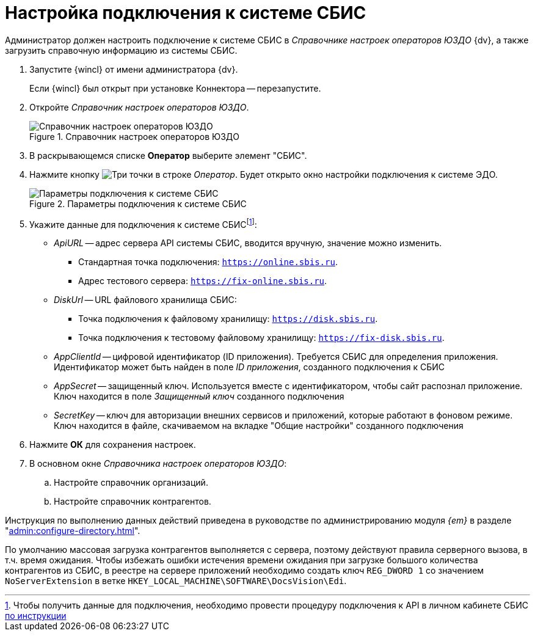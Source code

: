= Настройка подключения к системе СБИС

Администратор должен настроить подключение к системе СБИС в _Справочнике настроек операторов ЮЗДО_ {dv}, а также загрузить справочную информацию из системы СБИС.

. Запустите {wincl} от имени администратора {dv}.
+
Если {wincl} был открыт при установке Коннектора -- перезапустите.
+
. Откройте _Справочник настроек операторов ЮЗДО_.
+
.Справочник настроек операторов ЮЗДО
image::dictionary.png[Справочник настроек операторов ЮЗДО]
+
. В раскрывающемся списке *Оператор* выберите элемент "СБИС".
. Нажмите кнопку image:buttons/three-dots.png[Три точки] в строке _Оператор_. Будет открыто окно настройки подключения к системе ЭДО.
+
.Параметры подключения к системе СБИС
image::operator-settings.png[Параметры подключения к системе СБИС]
+
. Укажите данные для подключения к системе СБИСfootnote:[Чтобы получить данные для подключения, необходимо провести процедуру подключения к API в личном кабинете СБИС https://sbis.ru/help/ofd/api/api_cash/auth?ysclid=lssoos4lk9273340146[по инструкции]]:
+
* _ApiURL_ -- адрес сервера API системы СБИС, вводится вручную, значение можно изменить. +
** Стандартная точка подключения: `https://online.sbis.ru`.
** Адрес тестового сервера: `https://fix-online.sbis.ru`.
* _DiskUrl_ -- URL файлового хранилища СБИС:
** Точка подключения к файловому хранилищу: `https://disk.sbis.ru`.
** Точка подключения к тестовому файловому хранилищу: `https://fix-disk.sbis.ru`.
* _AppClientId_ -- цифровой идентификатор (ID приложения). Требуется СБИС для определения приложения. Идентификатор может быть найден в поле _ID приложения_, созданного подключения к СБИС
* _AppSecret_ -- защищенный ключ. Используется вместе с идентификатором, чтобы сайт распознал приложение. Ключ находится в поле _Защищенный ключ_ созданного подключения
* _SecretKey_ -- ключ для авторизации внешних сервисов и приложений, которые работают в фоновом режиме. Ключ находится в файле, скачиваемом на вкладке "Общие настройки" созданного подключения
+
. Нажмите *ОК* для сохранения настроек.
. В основном окне _Справочника настроек операторов ЮЗДО_:
+
.. Настройте справочник организаций.
.. Настройте справочник контрагентов.

Инструкция по выполнению данных действий приведена в руководстве по администрированию модуля _{em}_ в разделе "xref:admin:configure-directory.adoc[]".

****
По умолчанию массовая загрузка контрагентов выполняется с сервера, поэтому действуют правила серверного вызова, в т.ч. время ожидания. Чтобы избежать ошибки истечения времени ожидания при загрузке большого количества контрагентов из СБИС, в реестре на сервере приложений необходимо создать ключ `REG_DWORD 1` со значением `NoServerExtension` в ветке `HKEY_LOCAL_MACHINE\SOFTWARE\DocsVision\Edi`.
****
